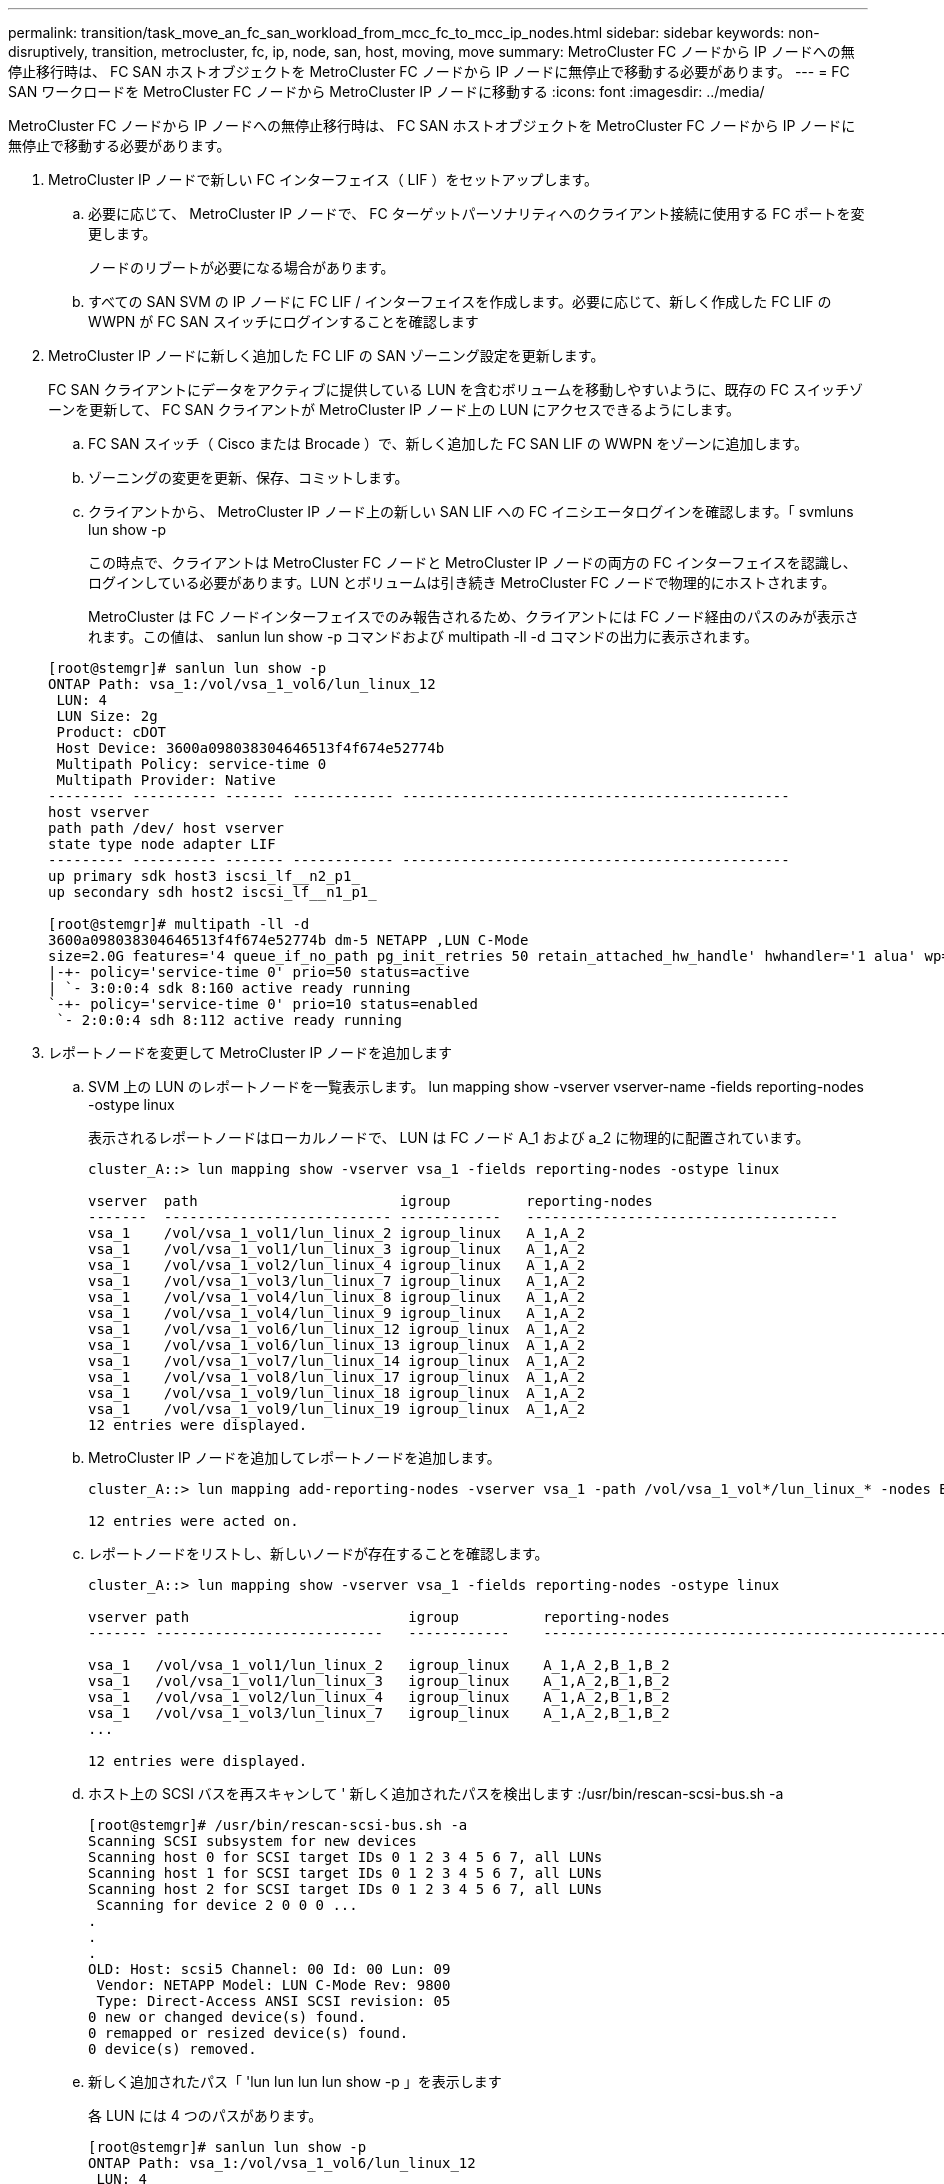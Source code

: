 ---
permalink: transition/task_move_an_fc_san_workload_from_mcc_fc_to_mcc_ip_nodes.html 
sidebar: sidebar 
keywords: non-disruptively, transition, metrocluster, fc, ip, node, san, host, moving, move 
summary: MetroCluster FC ノードから IP ノードへの無停止移行時は、 FC SAN ホストオブジェクトを MetroCluster FC ノードから IP ノードに無停止で移動する必要があります。 
---
= FC SAN ワークロードを MetroCluster FC ノードから MetroCluster IP ノードに移動する
:icons: font
:imagesdir: ../media/


[role="lead"]
MetroCluster FC ノードから IP ノードへの無停止移行時は、 FC SAN ホストオブジェクトを MetroCluster FC ノードから IP ノードに無停止で移動する必要があります。

. MetroCluster IP ノードで新しい FC インターフェイス（ LIF ）をセットアップします。
+
.. 必要に応じて、 MetroCluster IP ノードで、 FC ターゲットパーソナリティへのクライアント接続に使用する FC ポートを変更します。
+
ノードのリブートが必要になる場合があります。

.. すべての SAN SVM の IP ノードに FC LIF / インターフェイスを作成します。必要に応じて、新しく作成した FC LIF の WWPN が FC SAN スイッチにログインすることを確認します


. MetroCluster IP ノードに新しく追加した FC LIF の SAN ゾーニング設定を更新します。
+
FC SAN クライアントにデータをアクティブに提供している LUN を含むボリュームを移動しやすいように、既存の FC スイッチゾーンを更新して、 FC SAN クライアントが MetroCluster IP ノード上の LUN にアクセスできるようにします。

+
.. FC SAN スイッチ（ Cisco または Brocade ）で、新しく追加した FC SAN LIF の WWPN をゾーンに追加します。
.. ゾーニングの変更を更新、保存、コミットします。
.. クライアントから、 MetroCluster IP ノード上の新しい SAN LIF への FC イニシエータログインを確認します。「 svmluns lun show -p
+
この時点で、クライアントは MetroCluster FC ノードと MetroCluster IP ノードの両方の FC インターフェイスを認識し、ログインしている必要があります。LUN とボリュームは引き続き MetroCluster FC ノードで物理的にホストされます。

+
MetroCluster は FC ノードインターフェイスでのみ報告されるため、クライアントには FC ノード経由のパスのみが表示されます。この値は、 sanlun lun show -p コマンドおよび multipath -ll -d コマンドの出力に表示されます。

+
[listing]
----
[root@stemgr]# sanlun lun show -p
ONTAP Path: vsa_1:/vol/vsa_1_vol6/lun_linux_12
 LUN: 4
 LUN Size: 2g
 Product: cDOT
 Host Device: 3600a098038304646513f4f674e52774b
 Multipath Policy: service-time 0
 Multipath Provider: Native
--------- ---------- ------- ------------ ----------------------------------------------
host vserver
path path /dev/ host vserver
state type node adapter LIF
--------- ---------- ------- ------------ ----------------------------------------------
up primary sdk host3 iscsi_lf__n2_p1_
up secondary sdh host2 iscsi_lf__n1_p1_

[root@stemgr]# multipath -ll -d
3600a098038304646513f4f674e52774b dm-5 NETAPP ,LUN C-Mode
size=2.0G features='4 queue_if_no_path pg_init_retries 50 retain_attached_hw_handle' hwhandler='1 alua' wp=rw
|-+- policy='service-time 0' prio=50 status=active
| `- 3:0:0:4 sdk 8:160 active ready running
`-+- policy='service-time 0' prio=10 status=enabled
 `- 2:0:0:4 sdh 8:112 active ready running
----


. レポートノードを変更して MetroCluster IP ノードを追加します
+
.. SVM 上の LUN のレポートノードを一覧表示します。 lun mapping show -vserver vserver-name -fields reporting-nodes -ostype linux
+
表示されるレポートノードはローカルノードで、 LUN は FC ノード A_1 および a_2 に物理的に配置されています。

+
[listing]
----
cluster_A::> lun mapping show -vserver vsa_1 -fields reporting-nodes -ostype linux

vserver  path                        igroup         reporting-nodes
-------  --------------------------- ------------   -------------------------------------
vsa_1    /vol/vsa_1_vol1/lun_linux_2 igroup_linux   A_1,A_2
vsa_1    /vol/vsa_1_vol1/lun_linux_3 igroup_linux   A_1,A_2
vsa_1    /vol/vsa_1_vol2/lun_linux_4 igroup_linux   A_1,A_2
vsa_1    /vol/vsa_1_vol3/lun_linux_7 igroup_linux   A_1,A_2
vsa_1    /vol/vsa_1_vol4/lun_linux_8 igroup_linux   A_1,A_2
vsa_1    /vol/vsa_1_vol4/lun_linux_9 igroup_linux   A_1,A_2
vsa_1    /vol/vsa_1_vol6/lun_linux_12 igroup_linux  A_1,A_2
vsa_1    /vol/vsa_1_vol6/lun_linux_13 igroup_linux  A_1,A_2
vsa_1    /vol/vsa_1_vol7/lun_linux_14 igroup_linux  A_1,A_2
vsa_1    /vol/vsa_1_vol8/lun_linux_17 igroup_linux  A_1,A_2
vsa_1    /vol/vsa_1_vol9/lun_linux_18 igroup_linux  A_1,A_2
vsa_1    /vol/vsa_1_vol9/lun_linux_19 igroup_linux  A_1,A_2
12 entries were displayed.
----
.. MetroCluster IP ノードを追加してレポートノードを追加します。
+
[listing]
----
cluster_A::> lun mapping add-reporting-nodes -vserver vsa_1 -path /vol/vsa_1_vol*/lun_linux_* -nodes B_1,B_2 -igroup igroup_linux

12 entries were acted on.
----
.. レポートノードをリストし、新しいノードが存在することを確認します。
+
[listing]
----
cluster_A::> lun mapping show -vserver vsa_1 -fields reporting-nodes -ostype linux

vserver path                          igroup          reporting-nodes
------- ---------------------------   ------------    -------------------------------------------------------------------------------

vsa_1   /vol/vsa_1_vol1/lun_linux_2   igroup_linux    A_1,A_2,B_1,B_2
vsa_1   /vol/vsa_1_vol1/lun_linux_3   igroup_linux    A_1,A_2,B_1,B_2
vsa_1   /vol/vsa_1_vol2/lun_linux_4   igroup_linux    A_1,A_2,B_1,B_2
vsa_1   /vol/vsa_1_vol3/lun_linux_7   igroup_linux    A_1,A_2,B_1,B_2
...

12 entries were displayed.
----
.. ホスト上の SCSI バスを再スキャンして ' 新しく追加されたパスを検出します :/usr/bin/rescan-scsi-bus.sh -a
+
[listing]
----
[root@stemgr]# /usr/bin/rescan-scsi-bus.sh -a
Scanning SCSI subsystem for new devices
Scanning host 0 for SCSI target IDs 0 1 2 3 4 5 6 7, all LUNs
Scanning host 1 for SCSI target IDs 0 1 2 3 4 5 6 7, all LUNs
Scanning host 2 for SCSI target IDs 0 1 2 3 4 5 6 7, all LUNs
 Scanning for device 2 0 0 0 ...
.
.
.
OLD: Host: scsi5 Channel: 00 Id: 00 Lun: 09
 Vendor: NETAPP Model: LUN C-Mode Rev: 9800
 Type: Direct-Access ANSI SCSI revision: 05
0 new or changed device(s) found.
0 remapped or resized device(s) found.
0 device(s) removed.
----
.. 新しく追加されたパス「 'lun lun lun lun show -p 」を表示します
+
各 LUN には 4 つのパスがあります。

+
[listing]
----
[root@stemgr]# sanlun lun show -p
ONTAP Path: vsa_1:/vol/vsa_1_vol6/lun_linux_12
 LUN: 4
 LUN Size: 2g
 Product: cDOT
 Host Device: 3600a098038304646513f4f674e52774b
 Multipath Policy: service-time 0
 Multipath Provider: Native
--------- ---------- ------- ------------ ----------------------------------------------
host vserver
path path /dev/ host vserver
state type node adapter LIF
--------- ---------- ------- ------------ ----------------------------------------------
up primary sdk host3 iscsi_lf__n2_p1_
up secondary sdh host2 iscsi_lf__n1_p1_
up secondary sdag host4 iscsi_lf__n4_p1_
up secondary sdah host5 iscsi_lf__n3_p1_
----
.. コントローラで、 LUN が含まれているボリュームを MetroCluster FC から MetroCluster IP ノードに移動します。
+
[listing]
----
cluster_A::> vol move start -vserver vsa_1 -volume vsa_1_vol1 -destination-aggregate A_1_htp_005_aggr1
[Job 1877] Job is queued: Move "vsa_1_vol1" in Vserver "vsa_1" to aggregate "A_1_htp_005_aggr1". Use the "volume move show -vserver vsa_1 -volume vsa_1_vol1"
command to view the status of this operation.
cluster_A::> volume move show
Vserver    Volume    State    Move Phase   Percent-Complete Time-To-Complete
--------- ---------- -------- ----------   ---------------- ----------------
vsa_1     vsa_1_vol1 healthy  initializing
 - -
----
.. FC SAN クライアントで、 LUN 情報「 lun lun show -p 」を表示します
+
LUN が配置された MetroCluster IP ノードの FC インターフェイスは、プライマリパスとして更新されます。ボリューム移動後にプライマリパスが更新されない場合は、 /usr/bin/rescan-scsi-bus.sh -a を実行するか、マルチパスの再スキャンが実行されるのを待ちます。

+
次の例のプライマリパスは、 MetroCluster IP ノード上の LIF です。

+
[listing]
----
[root@localhost ~]# sanlun lun show -p

                    ONTAP Path: vsa_1:/vol/vsa_1_vol1/lun_linux_2
                           LUN: 22
                      LUN Size: 2g
                       Product: cDOT
                   Host Device: 3600a098038302d324e5d50305063546e
              Multipath Policy: service-time 0
            Multipath Provider: Native
--------- ---------- ------- ------------ ----------------------------------------------
host      vserver
path      path       /dev/   host         vserver
state     type       node    adapter      LIF
--------- ---------- ------- ------------ ----------------------------------------------
up        primary    sddv    host6        fc_5
up        primary    sdjx    host7        fc_6
up        secondary  sdgv    host6        fc_8
up        secondary  sdkr    host7        fc_8
----
.. FC SAN ホストに属するすべてのボリューム、 LUN 、および FC インターフェイスについて、上記の手順を繰り返します。
+
完了したら、特定の SVM および FC SAN ホストのすべての LUN を MetroCluster IP ノードに配置する必要があります。



. レポートノードを削除し、クライアントからパスを再スキャンします。
+
.. Linux LUN のリモートレポートノード（ MetroCluster FC ノード）を削除します。「 lun mapping remove-reporting-nodes -vserver vsA_1-path * -igroup igroup_linux-remote-nodes true
+
[listing]
----
cluster_A::> lun mapping remove-reporting-nodes -vserver vsa_1 -path * -igroup igroup_linux -remote-nodes true
12 entries were acted on.
----
.. LUN のレポートノードを確認します。「 lun mapping show -vserver vsA_1 -fields reporting-nodes - ostype linux
+
[listing]
----
cluster_A::> lun mapping show -vserver vsa_1 -fields reporting-nodes -ostype linux

vserver path igroup reporting-nodes
------- --------------------------- ------------ -----------------------------------------
vsa_1 /vol/vsa_1_vol1/lun_linux_2 igroup_linux B_1,B_2
vsa_1 /vol/vsa_1_vol1/lun_linux_3 igroup_linux B_1,B_2
vsa_1 /vol/vsa_1_vol2/lun_linux_4 igroup_linux B_1,B_2
...

12 entries were displayed.
----
.. クライアントの SCSI バスを再スキャンします :/usr/bin/rescan-scsi-bus.sh -r
+
MetroCluster FC ノードからパスが削除されます。

+
[listing]
----
[root@stemgr]# /usr/bin/rescan-scsi-bus.sh -r
Syncing file systems
Scanning SCSI subsystem for new devices and remove devices that have disappeared
Scanning host 0 for SCSI target IDs 0 1 2 3 4 5 6 7, all LUNs
Scanning host 1 for SCSI target IDs 0 1 2 3 4 5 6 7, all LUNs
Scanning host 2 for SCSI target IDs 0 1 2 3 4 5 6 7, all LUNs
sg0 changed: LU not available (PQual 1)
REM: Host: scsi2 Channel: 00 Id: 00 Lun: 00
DEL: Vendor: NETAPP Model: LUN C-Mode Rev: 9800
 Type: Direct-Access ANSI SCSI revision: 05
sg2 changed: LU not available (PQual 1)
.
.
.
OLD: Host: scsi5 Channel: 00 Id: 00 Lun: 09
 Vendor: NETAPP Model: LUN C-Mode Rev: 9800
 Type: Direct-Access ANSI SCSI revision: 05
0 new or changed device(s) found.
0 remapped or resized device(s) found.
24 device(s) removed.
 [2:0:0:0]
 [2:0:0:1]
...
----
.. MetroCluster IP ノードからのパスだけがホストから認識されていることを確認します。 'lun lun lun show -p
.. 必要に応じて、 MetroCluster FC ノードから iSCSI LIF を削除します。
+
他のクライアントにマッピングされたノード上に他の LUN がない場合に実施する必要があります。




